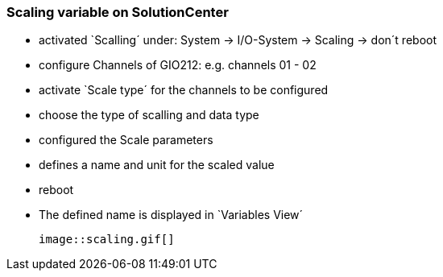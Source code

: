=== Scaling variable on SolutionCenter

  - activated `Scalling´ under: System -> I/O-System -> Scaling -> don´t reboot
  - configure Channels of GIO212: e.g. channels 01 - 02
  - activate `Scale type´ for the channels to be configured
  - choose the type of scalling and data type
  - configured the Scale parameters
  - defines a name and unit for the scaled value
  - reboot
  - The defined name is displayed in `Variables View´
  
  image::scaling.gif[]
